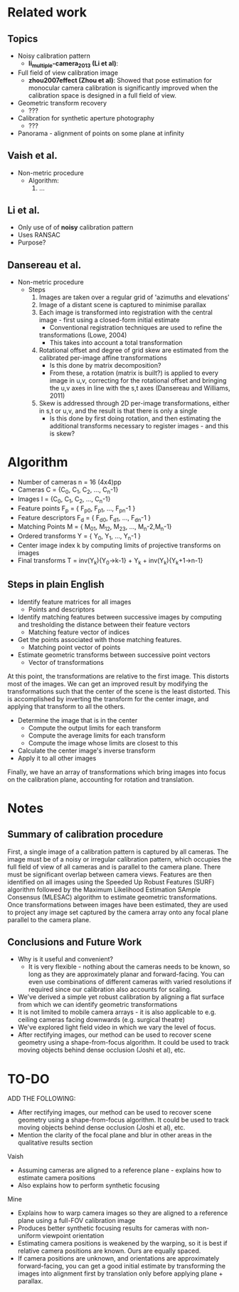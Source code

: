 

* Related work
** Topics
- Noisy calibration pattern
  - *li_multiple-camera_2013 (Li et al)*: 

- Full field of view calibration image
  - *zhou2007effect (Zhou et al)*: Showed that pose estimation for
    monocular camera calibration is significantly improved when the
    calibration space is designed in a full field of view.

- Geometric transform recovery
  - ???

- Calibration for synthetic aperture photography
  - ???

- Panorama - alignment of points on some plane at infinity

** Vaish et al.
- Non-metric procedure
  - Algorithm:
    1. ...

** Li et al.
- Only use of of *noisy* calibration pattern
- Uses RANSAC
- Purpose?

** Dansereau et al.
- Non-metric procedure
  - Steps
    1. Images are taken over a regular grid of 'azimuths and elevations'
    2. Image of a distant scene is captured to minimise parallax
    3. Each image is transformed into registration with the central
       image - first using a closed-form initial estimate
       + Conventional registration techniques are used to refine the
	 transformations (Lowe, 2004)
       + This takes into account a total transformation
    4. Rotational offset and degree of grid skew are estimated from
       the calibrated per-image affine transformations
       + Is this done by matrix decomposition?
       + From these, a rotation (matrix is built?) is applied to every
         image in u,v, correcting for the rotational offset and
         bringing the u,v axes in line with the s,t axes (Dansereau
         and Williams, 2011)
    5. Skew is addressed through 2D per-image transformations, either
       in s,t or u,v, and the result is that there is only a single
       + Is this done by first doing rotation, and then estimating the
         additional transforms necessary to register images - and this
         is skew?


* Algorithm
- Number of cameras n = 16 (4x4)pp
- Cameras C = {C_0, C_1, C_2, ..., C_n-1}
- Images  I = {C_0, C_1, C_2, ..., C_n-1}
- Feature points      F_p = { F_p0, F_p1, ..., F_pn-1 }
- Feature descriptors F_d = { F_d0, F_d1, ..., F_dn-1 }
- Matching Points M = { M_01, M_12, M_23, ..., M_n-2,M_n-1}
- Ordered transforms Y = { Y_0, Y_1, ..., Y_n-1 }
- Center image index k by computing limits of projective transforms on images
- Final transforms T = inv(Y_k){Y_0->k-1} + Y_k + inv(Y_k){Y_k+1->n-1}

** Steps in plain English

- Identify feature matrices for all images
  - Points and descriptors
- Identify matching features between successive images by computing and
  tresholding the distance between their feature vectors
  - Matching feature vector of indices
- Get the points associated with those matching features.
  - Matching point vector of points
- Estimate geometric transforms between successive point vectors
  - Vector of transformations

At this point, the transformations are relative to the first image.  This
distorts most of the images. We can get an improved result by modifying the
transformations such that the center of the scene is the least distorted.  This
is accomplished by inverting the transform for the center image, and applying
that transform to all the others.

- Determine the image that is in the center
   - Compute the output limits for each transform
   - Compute the average limits for each transform
   - Compute the image whose limits are closest to this
- Calculate the center image's inverse transform
- Apply it to all other images

Finally, we have an array of transformations which bring images into focus on
the calibration plane, accounting for rotation and translation.


* Notes
** Summary of calibration procedure
First, a single image of a calibration pattern is captured by all cameras. The
image must be of a noisy or irregular calibration pattern, which occupies the
full field of view of all cameras and is parallel to the camera plane. There
must be significant overlap between camera views. Features are then identified
on all images using the Speeded Up Robust Features (SURF) algorithm followed by
the Maximum Likelihood Estimation SAmple Consensus (MLESAC) algorithm to
estimate geometric transformations. Once transformations between images have
been estimated, they are used to project any image set captured by the camera
array onto any focal plane parallel to the camera plane.

** Conclusions and Future Work

- Why is it useful and convenient?
  - It is very flexible - nothing about the cameras needs to be known, so long
    as they are approximately planar and forward-facing. You can even use
    combinations of different cameras with varied resolutions if required since
    our calibration also accounts for scaling.
- We've derived a simple yet robust calibration by aligning a flat surface from
  which we can identify geometric transformations
- It is not limited to mobile camera arrays - it is also applicable to
  e.g. ceiling cameras facing downwards (e.g. surgical theatre)
- We've explored light field video in which we vary the level of focus.
- After rectifying images, our method can be used to recover scene geometry
  using a shape-from-focus algorithm. It could be used to track moving objects
  behind dense occlusion (Joshi et al), etc. 

* TO-DO
ADD THE FOLLOWING:
- After rectifying images, our method can be used to recover scene geometry
  using a shape-from-focus algorithm. It could be used to track moving objects
  behind dense occlusion (Joshi et al), etc.
- Mention the clarity of the focal plane and blur in other areas in the
  qualitative results section

Vaish
- Assuming cameras are aligned to a reference plane - explains how to estimate
  camera positions
- Also explains how to perform synthetic focusing

Mine
- Explains how to warp camera images so they are aligned to a reference plane
  using a full-FOV calibration image
- Produces better synthetic focusing results for cameras with non-uniform
  viewpoint orientation
- Estimating camera positions is weakened by the warping, so it is best if
  relative camera positions are known. Ours are equally spaced.
- If camera positions are unknown, and orientations are approximately
  forward-facing, you can get a good initial estimate by transforming the images
  into alignment first by translation only before applying plane + parallax.

